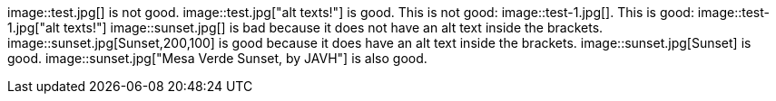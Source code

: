 image::test.jpg[] is not good.
image::test.jpg["alt texts!"] is good.
This is not good: image::test-1.jpg[].
This is good: image::test-1.jpg["alt texts!"]
image::sunset.jpg[] is bad because it does not have an alt text inside the brackets.
image::sunset.jpg[Sunset,200,100] is good because it does have an alt text inside the brackets.
image::sunset.jpg[Sunset] is good.
image::sunset.jpg["Mesa Verde Sunset, by JAVH"] is also good.
